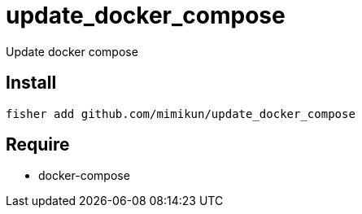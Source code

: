 = update_docker_compose

Update docker compose

== Install

[source,shell]
----
fisher add github.com/mimikun/update_docker_compose
----

== Require

* docker-compose

